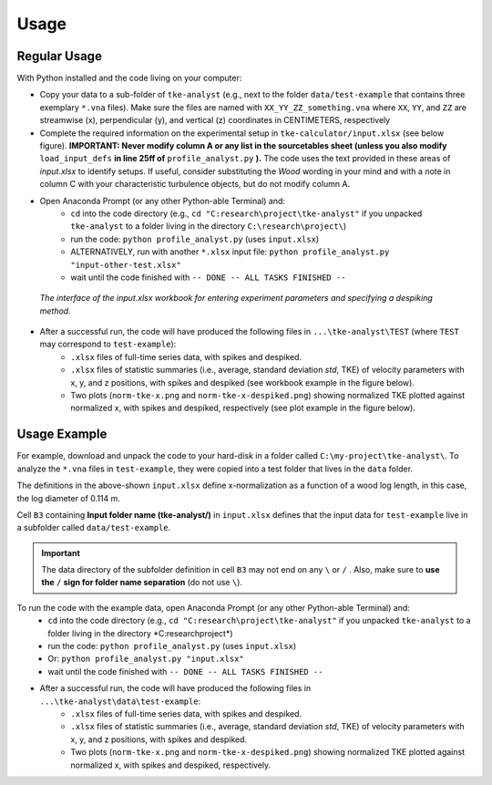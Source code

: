 
Usage
=====

Regular Usage
-------------

With Python installed and the code living on your computer:

- Copy your data to a sub-folder of ``tke-analyst`` (e.g., next to the folder ``data/test-example`` that contains three exemplary ``*.vna`` files). Make sure the files are named with ``XX_YY_ZZ_something.vna`` where ``XX``, ``YY``, and ``ZZ`` are streamwise (x), perpendicular (y), and vertical (z) coordinates in CENTIMETERS, respectively
- Complete the required information on the experimental setup in ``tke-calculator/input.xlsx`` (see below figure). **IMPORTANT: Never modify column A or any list in the sourcetables sheet (unless you also modify** ``load_input_defs`` **in line 25ff of** ``profile_analyst.py`` **).** The code uses the text provided in these areas of *input.xlsx* to identify setups. If useful, consider substituting the *Wood* wording in your mind and with a note in column C with your characteristic turbulence objects, but do not modify column A.
- Open Anaconda Prompt (or any other Python-able Terminal) and:
    + ``cd`` into the code directory (e.g., ``cd "C:research\project\tke-analyst"`` if you unpacked ``tke-analyst`` to a folder living in the directory ``C:\research\project\``)
    + run the code: ``python profile_analyst.py`` (uses ``input.xlsx``)
    + ALTERNATIVELY, run with another ``*.xlsx`` input file: ``python profile_analyst.py "input-other-test.xlsx"``
    + wait until the code finished with ``-- DONE -- ALL TASKS FINISHED --``

.. figure:: https://github.com/sschwindt/tke-calculator/raw/main/docs/img/input-xlsx.jpg
   :alt: input turbulent tke experiment setup parameters

   *The interface of the input.xlsx workbook for entering experiment parameters and specifying a despiking method.*


- After a successful run, the code will have produced the following files in ``...\tke-analyst\TEST`` (where ``TEST`` may correspond to ``test-example``):
    + ``.xlsx`` files of full-time series data, with spikes and despiked.
    + ``.xlsx`` files of statistic summaries (i.e., average, standard deviation *std*, TKE) of velocity parameters with x, y, and z positions, with spikes and despiked (see workbook example in the figure below).
    + Two plots (``norm-tke-x.png`` and ``norm-tke-x-despiked.png``) showing normalized TKE plotted against normalized x, with spikes and despiked, respectively (see plot example in the figure below).

.. figure:: https://github.com/sschwindt/tke-calculator/raw/main/docs/img/output-example.jpg
   :alt: example output tke-calculator

    *Exemplary output workbook of despiked statistics, such as averages, standard deviations, and standard errors of u, v, w, shear stresses (tau) and TKE.*

.. figure:: https://github.com/sschwindt/tke-calculator/raw/main/docs/img/norm-tke-x-despiked.png
   :alt: example output normalized tke plot

    *Exemplary outputof normalized TKE vs. normalized x coordinates.*


Usage Example
-------------

For example, download and unpack the code to your hard-disk in a folder called ``C:\my-project\tke-analyst\``. To analyze the ``*.vna`` files in ``test-example``, they were copied into a test folder that lives in the ``data`` folder.

The definitions in the above-shown ``input.xlsx`` define x-normalization as a function of a wood log length, in this case, the log diameter of 0.114 m.

Cell ``B3`` containing **Input folder name (tke-analyst/)** in ``input.xlsx`` defines that the input data for ``test-example`` live in a subfolder called  ``data/test-example``.

.. important::

    The data directory of the subfolder definition in cell ``B3`` may not end on any ``\`` or  ``/`` . Also, make sure to **use the** ``/`` **sign for folder name separation** (do not use ``\``).

To run the code with the example data, open Anaconda Prompt (or any other Python-able Terminal) and:
    + ``cd`` into the code directory (e.g., ``cd "C:research\project\tke-analyst"`` if you unpacked ``tke-analyst`` to a folder living in the directory *C:research\project\*)
    + run the code: ``python profile_analyst.py`` (uses ``input.xlsx``)
    + Or: ``python profile_analyst.py "input.xlsx"``
    + wait until the code finished with ``-- DONE -- ALL TASKS FINISHED --``
- After a successful run, the code will have produced the following files in ``...\tke-analyst\data\test-example``:
    + ``.xlsx`` files of full-time series data, with spikes and despiked.
    + ``.xlsx`` files of statistic summaries (i.e., average, standard deviation *std*, TKE) of velocity parameters with x, y, and z positions, with spikes and despiked.
    + Two plots (``norm-tke-x.png`` and ``norm-tke-x-despiked.png``) showing normalized TKE plotted against normalized x, with spikes and despiked, respectively.







